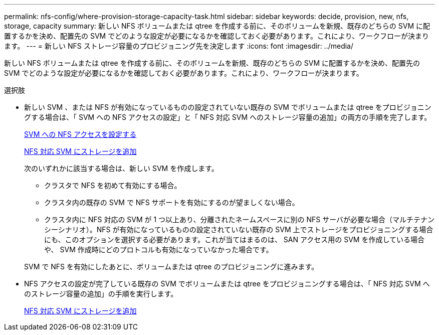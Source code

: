 ---
permalink: nfs-config/where-provision-storage-capacity-task.html 
sidebar: sidebar 
keywords: decide, provision, new, nfs, storage, capacity 
summary: 新しい NFS ボリュームまたは qtree を作成する前に、そのボリュームを新規、既存のどちらの SVM に配置するかを決め、配置先の SVM でどのような設定が必要になるかを確認しておく必要があります。これにより、ワークフローが決まります。 
---
= 新しい NFS ストレージ容量のプロビジョニング先を決定します
:icons: font
:imagesdir: ../media/


[role="lead"]
新しい NFS ボリュームまたは qtree を作成する前に、そのボリュームを新規、既存のどちらの SVM に配置するかを決め、配置先の SVM でどのような設定が必要になるかを確認しておく必要があります。これにより、ワークフローが決まります。

.選択肢
* 新しい SVM 、または NFS が有効になっているものの設定されていない既存の SVM でボリュームまたは qtree をプロビジョニングする場合は、「 SVM への NFS アクセスの設定」と「 NFS 対応 SVM へのストレージ容量の追加」の両方の手順を完了します。
+
xref:access-svm-task.adoc[SVM への NFS アクセスを設定する]

+
xref:add-storage-capacity-nfs-enabled-svm-concept.adoc[NFS 対応 SVM にストレージを追加]

+
次のいずれかに該当する場合は、新しい SVM を作成します。

+
** クラスタで NFS を初めて有効にする場合。
** クラスタ内の既存の SVM で NFS サポートを有効にするのが望ましくない場合。
** クラスタ内に NFS 対応の SVM が 1 つ以上あり、分離されたネームスペースに別の NFS サーバが必要な場合（マルチテナンシーシナリオ）。NFS が有効になっているものの設定されていない既存の SVM 上でストレージをプロビジョニングする場合にも、このオプションを選択する必要があります。これが当てはまるのは、 SAN アクセス用の SVM を作成している場合や、 SVM 作成時にどのプロトコルも有効になっていなかった場合です。


+
SVM で NFS を有効にしたあとに、ボリュームまたは qtree のプロビジョニングに進みます。

* NFS アクセスの設定が完了している既存の SVM でボリュームまたは qtree をプロビジョニングする場合は、「 NFS 対応 SVM へのストレージ容量の追加」の手順を実行します。
+
xref:add-storage-capacity-nfs-enabled-svm-concept.adoc[NFS 対応 SVM にストレージを追加]


